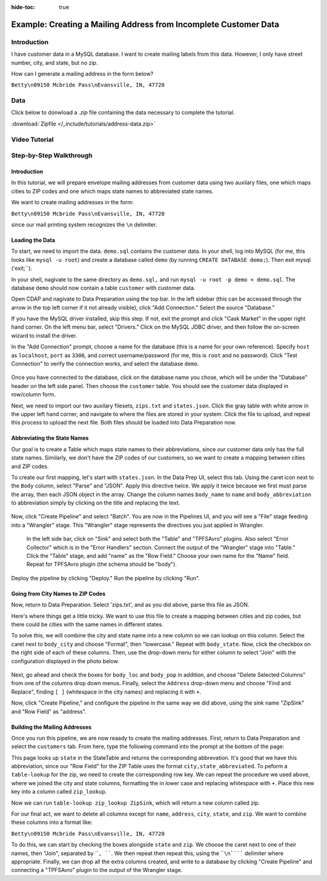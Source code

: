 .. meta::
    :author: Cask Data, Inc.
    :copyright: Copyright © 2017 Cask Data, Inc.
    :description: The CDAP User Guide: Getting Started

:hide-toc: true

=================================================================
Example: Creating a Mailing Address from Incomplete Customer Data
=================================================================

Introduction
------------
I have customer data in a MySQL database. I want to create mailing labels from this data. However, I only have street number, city, and state, but no zip. 

How can I generate a mailing address in the form below?

``Betty\n09150 Mcbride Pass\nEvansville, IN, 47720``  

Data
------
Click below to donwload a `.zip` file containing the data necessary to complete the tutorial.

:download:`Zipfile </_include/tutorials/address-data.zip>`

Video Tutorial
--------------
..  youtube:: RGvOLcPVFT8

Step-by-Step Walkthrough
------------------------

Introduction
~~~~~~~~~~~~
In this tutorial, we will prepare envelope mailing addresses from customer data using two auxilary files, one which maps cities to ZIP codes and one which maps state names to abbreviated state names. 

We want to create mailing addresses in the form:

``Betty\n09150 Mcbride Pass\nEvansville, IN, 47720``	

since our mail printing system recognizes the ``\n`` delimiter.

Loading the Data
~~~~~~~~~~~~~~~~
To start, we need to import the data. ``demo.sql`` contains the customer data. In your shell, log into MySQL (for me, this looks like ``mysql -u root``) and create a database called ``demo`` (by running ``CREATE DATABASE demo;``). Then exit mysql ('exit;``).

In your shell, nagivate to the same directory as ``demo.sql,`` and run ``mysql -u root -p demo < demo.sql``. The database ``demo`` should now contain a table ``customer`` with customer data. 

Open CDAP and nagivate to Data Preparation using the top bar. In the left sidebar (this can be accessed through the arrow in the top left corner if it not already visible), click "Add Connection." Select the source "Database."

If you have the MySQL driver installed, skip this step. If not, exit the prompt and click "Cask Market" in the upper right hand corner. On the left menu bar, select "Drivers." Click on the MySQL JDBC driver, and then follow the on-screen wizard to install the driver.

In the "Add Connection" prompt, choose a name for the database (this is a name for your own reference). Specify ``host`` as ``localhost``, ``port`` as ``3306``, and correct username/password (for me, this is ``root`` and no password). Click "Test Connection" to verify the connection works, and select the database ``demo``.

.. figure:: /_images/tutorials/address/address_connect.jpeg
  :figwidth: 100%
  :width: 500px
  :align: center
  :class: bordered-image

Once you have connected to the database, click on the database name you chose, which will be under the "Database" header on the left side panel. Then choose the ``customer`` table. You should see the customer data displayed in row/column form. 

Next, we need to import our two auxilary filesets, ``zips.txt`` and ``states.json``. Click the gray table with white arrow in the upper left hand corner, and navigate to where the files are stored in your system. Click the file to upload, and repeat this process to upload the next file. Both files should be loaded into Data Preparation now. 

Abbreviating the State Names
~~~~~~~~~~~~~~~~~~~~~~~~~~~~
Our goal is to create a Table which maps state names to their abbreviations, since our customer data only has the full state names. Similarly, we don't have the ZIP codes of our customers, so we want to create a mapping between cities and ZIP codes.

To create our first mapping, let's start with ``states.json``. In the Data Prep UI, select this tab. Using the caret icon next to the ``Body`` column, select "Parse" and "JSON". Apply this directive twice. We apply it twice because we first must parse the array, then each JSON object in the array. Change the column names ``body_name`` to ``name`` and ``body_abbreviation`` to abbreviation simply by clicking on the title and replacing the text.

.. figure:: /_images/tutorials/address/address_parse_states.jpeg
  :figwidth: 100%
  :width: 500px
  :align: center
  :class: bordered-image

Now, click "Create Pipeline" and select "Batch". You are now in the Pipelines UI, and you will see a "File" stage feeding into a "Wrangler" stage. This "Wrangler" stage represents the directives you just applied in Wrangler.

 In the left side bar, click on "Sink" and select both the "Table" and "TPFSAvro" plugins. Also select "Error Collector" which is in the "Error Handlers" section. Connect the output of the "Wrangler" stage into "Table." Click the "Table" stage, and add "name" as the "Row Field." Choose your own name for the "Name" field. Repeat for TPFSAvro plugin (the schema should be "body").

.. figure:: /_images/tutorials/address/address_state_pipeline.jpeg
  :figwidth: 100%
  :width: 500px
  :align: center
  :class: bordered-image

Deploy the pipeline by clicking "Deploy." Run the pipeline by clicking "Run".

Going from City Names to ZIP Codes
~~~~~~~~~~~~~~~~~~~~~~~~~~~~~~~~~~
Now, return to Data Preparation. Select 'zips.txt', and as you did above, parse this file as JSON. 

Here's where things get a little tricky. We want to use this file to create a mapping between cities and zip codes, but there could be cities with the same names in different states. 

To solve this, we will combine the city and state name into a new column so we can lookup on this column. Select the caret next to ``body_city`` and choose "Format", then "lowercase." Repeat with ``body_state``. Now, click the checkbox on the right side of each of these columns. Then, use the drop-down menu for either column to select "Join" with the configuration displayed in the photo below.

.. figure:: /_images/tutorials/address/address_rowkey_zip.jpeg
  :figwidth: 100%
  :width: 500px
  :align: center
  :class: bordered-image

Next, go ahead and check the boxes for ``body_loc`` and ``body_pop`` in addition, and choose "Delete Selected Columns" from one of the columns drop down menus. Finally, select the ``Address`` drop-down menu and choose "Find and Replace", finding ``[ ]`` (whitespace in the city names)  and replacing it with ``+``.

Now, click "Create Pipeline," and configure the pipeline in the same way we did above, using the sink name "ZipSink" and "Row Field" as "address".

Building the Mailing Addresses
~~~~~~~~~~~~~~~~~~~~~~~~~~~~~~
Once you run this pipeline, we are now reaady to create the mailing addresses. First, return to Data Preparation and select the ``customers`` tab. From here, type the following command into the prompt at the bottom of the page:

.. figure:: /_images/tutorials/address/address_state_table.jpeg
  :figwidth: 100%
  :width: 5 00px
  :align: center
  :class: bordered-image

This page looks up ``state`` in the StateTable and returns the corresponding abbrevation. It's good that we have this abbreviation, since our "Row Field" for the ZIP Table uses the format ``city,state_abbreviated``. To peform a ``table-lookup`` for the zip, we need to create the corresponding row key. We can repeat the procedure we used above, where we joined the city and state columns, formatting the in lower case and replacing whitespace with ``+``. Place this new key into a column called ``zip_lookup``.

Now we can run ``table-lookup zip_lookup ZipSink``, which will return a new column called zip. 

For our final act, we want to delete all columns except for ``name``, ``address``, ``city``, ``state``, and ``zip``. We want to combine these columns into a format like:

``Betty\n09150 Mcbride Pass\nEvansville, IN, 47720``	

To do this, we can start by checking the boxes alongside ``state`` and ``zip``. We choose the caret next to one of their names, then "Join", separated by ````, ````. We then repeat then repeat this, using the ````\n`````` delimiter where appropriate. Finally, we can drop all the extra columns created, and write to a database by clicking "Create Pipeline" and connecting a "TPFSAvro" plugin to the output of the Wrangler stage.
